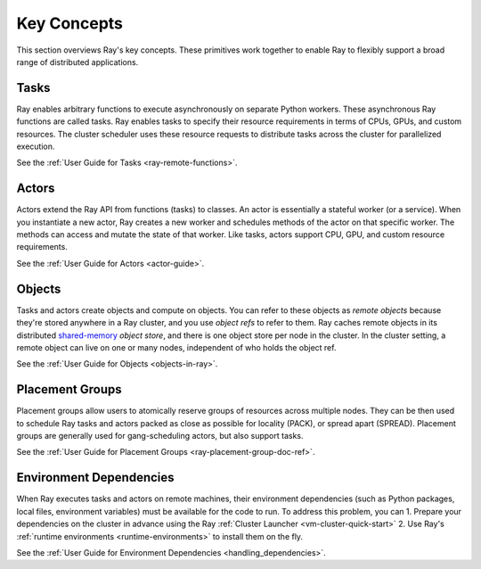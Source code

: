.. _core-key-concepts:

Key Concepts
============

This section overviews Ray's key concepts. These primitives work together to enable Ray to flexibly support a broad range of distributed applications.

.. _task-key-concept:

Tasks
-----

Ray enables arbitrary functions to execute asynchronously on separate Python workers. These asynchronous Ray functions are called tasks. Ray enables tasks to specify their resource requirements in terms of CPUs, GPUs, and custom resources. The cluster scheduler uses these resource requests to distribute tasks across the cluster for parallelized execution.

See the :ref:`User Guide for Tasks <ray-remote-functions>`.

.. _actor-key-concept:

Actors
------

Actors extend the Ray API from functions (tasks) to classes. An actor is essentially a stateful worker (or a service). When you instantiate a new actor, Ray creates a new worker and schedules methods of the actor on that specific worker. The methods can access and mutate the state of that worker. Like tasks, actors support CPU, GPU, and custom resource requirements.

See the :ref:`User Guide for Actors <actor-guide>`.

Objects
-------

Tasks and actors create objects and compute on objects. You can refer to these objects as *remote objects* because they're stored anywhere in a Ray cluster, and you use *object refs* to refer to them. Ray caches remote objects in its distributed `shared-memory <https://en.wikipedia.org/wiki/Shared_memory>`__ *object store*, and there is one object store per node in the cluster. In the cluster setting, a remote object can live on one or many nodes, independent of who holds the object ref.

See the :ref:`User Guide for Objects <objects-in-ray>`.

Placement Groups
----------------

Placement groups allow users to atomically reserve groups of resources across multiple nodes. They can be then used to schedule Ray tasks and actors packed as close as possible for locality (PACK), or spread apart (SPREAD). Placement groups are generally used for gang-scheduling actors, but also support tasks.

See the :ref:`User Guide for Placement Groups <ray-placement-group-doc-ref>`.

Environment Dependencies
------------------------

When Ray executes tasks and actors on remote machines, their environment dependencies (such as Python packages, local files, environment variables) must be available for the code to run. To address this problem, you can
1. Prepare your dependencies on the cluster in advance using the Ray :ref:`Cluster Launcher <vm-cluster-quick-start>`
2. Use Ray's :ref:`runtime environments <runtime-environments>` to install them on the fly.

See the :ref:`User Guide for Environment Dependencies <handling_dependencies>`.
